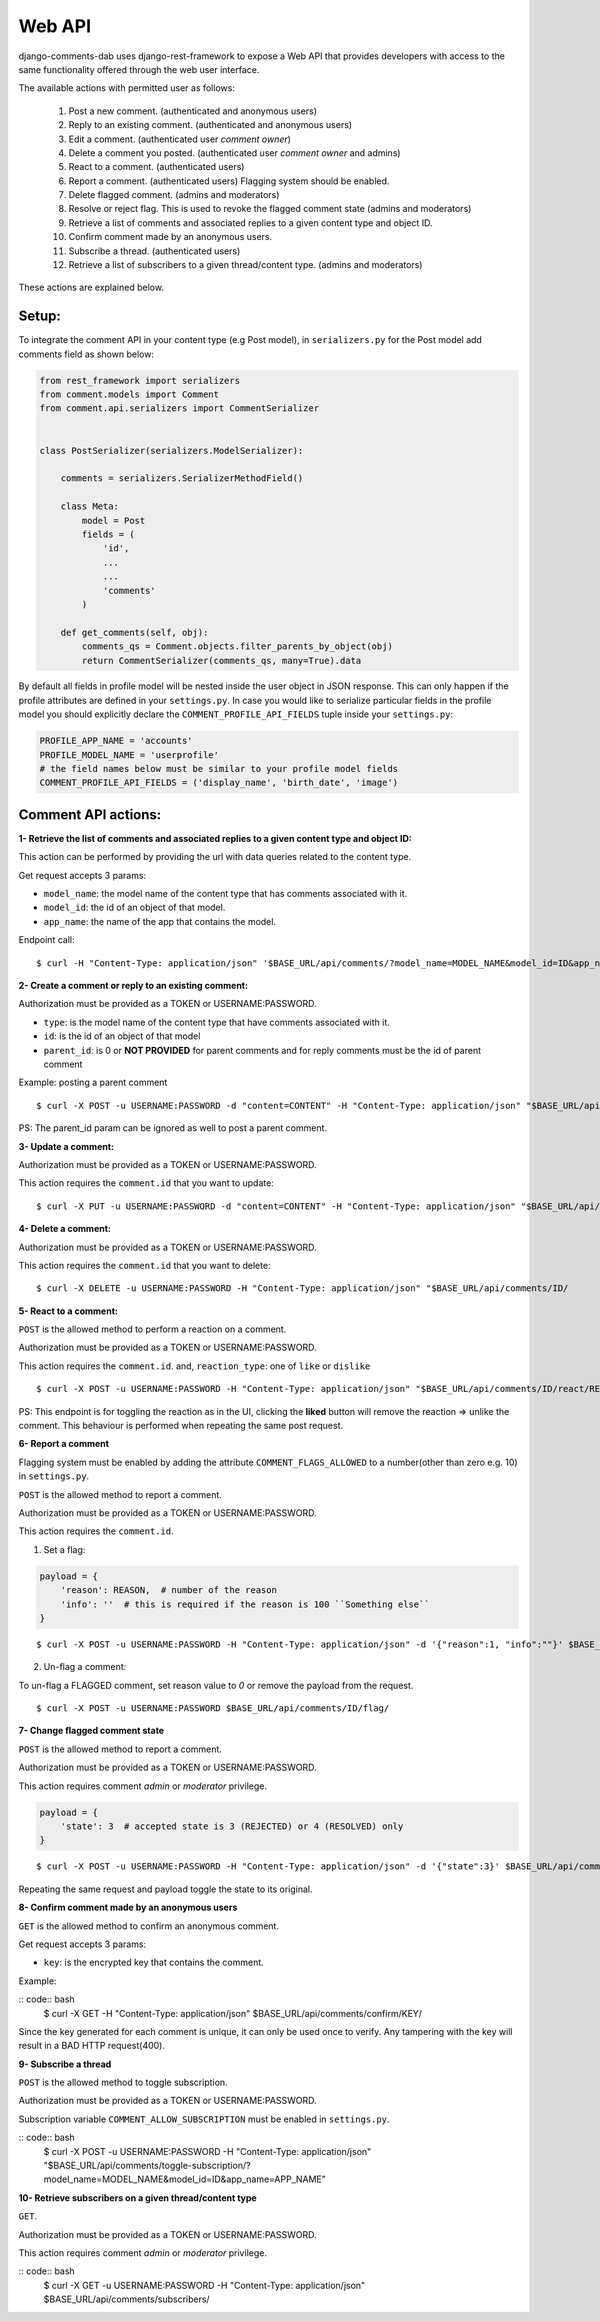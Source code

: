Web API
=======

django-comments-dab uses django-rest-framework to expose a Web API that provides
developers with access to the same functionality offered through the web user interface.

The available actions with permitted user as follows:

    1. Post a new comment. (authenticated and anonymous users)

    2. Reply to an existing comment. (authenticated and anonymous users)

    3. Edit a comment. (authenticated user `comment owner`)

    4. Delete a comment you posted. (authenticated user `comment owner` and admins)

    5. React to a comment. (authenticated users)

    6. Report a comment. (authenticated users) Flagging system should be enabled.

    7. Delete flagged comment. (admins and moderators)

    8. Resolve or reject flag. This is used to revoke the flagged comment state (admins and moderators)

    9. Retrieve a list of comments and associated replies to a given content type and object ID.

    10. Confirm comment made by an anonymous users.

    11. Subscribe a thread. (authenticated users)

    12. Retrieve a list of subscribers to a given thread/content type. (admins and moderators)

These actions are explained below.

Setup:
------

To integrate the comment API in your content type (e.g Post model), in ``serializers.py``
for the Post model add comments field as shown below:


.. code:: python

    from rest_framework import serializers
    from comment.models import Comment
    from comment.api.serializers import CommentSerializer


    class PostSerializer(serializers.ModelSerializer):

        comments = serializers.SerializerMethodField()

        class Meta:
            model = Post
            fields = (
                'id',
                ...
                ...
                'comments'
            )

        def get_comments(self, obj):
            comments_qs = Comment.objects.filter_parents_by_object(obj)
            return CommentSerializer(comments_qs, many=True).data


By default all fields in profile model will be nested inside the user object in JSON response.
This can only happen if the profile attributes are defined in your ``settings.py``.
In case you would like to serialize particular fields in the profile model you should explicitly
declare the ``COMMENT_PROFILE_API_FIELDS`` tuple inside your ``settings.py``:


.. code:: python

        PROFILE_APP_NAME = 'accounts'
        PROFILE_MODEL_NAME = 'userprofile'
        # the field names below must be similar to your profile model fields
        COMMENT_PROFILE_API_FIELDS = ('display_name', 'birth_date', 'image')


Comment API actions:
--------------------

**1- Retrieve the list of comments and associated replies to a given content type and object ID:**

This action can be performed by providing the url with data queries related to the content type.

Get request accepts 3 params:


- ``model_name``: the model name of the content type that has comments associated with it.
- ``model_id``: the id of an object of that model.
- ``app_name``: the name of the app that contains the model.


Endpoint call:

::

    $ curl -H "Content-Type: application/json" '$BASE_URL/api/comments/?model_name=MODEL_NAME&model_id=ID&app_name=APP_NAME''


**2- Create a comment or reply to an existing comment:**

Authorization must be provided as a TOKEN or USERNAME:PASSWORD.

- ``type``: is the model name of the content type that have comments associated with it.
- ``id``: is the id of an object of that model
- ``parent_id``: is 0 or **NOT PROVIDED** for parent comments and for reply comments must be the id of parent comment


Example: posting a parent comment

::

    $ curl -X POST -u USERNAME:PASSWORD -d "content=CONTENT" -H "Content-Type: application/json" "$BASE_URL/api/comments/create/?model_name=MODEL_NAME&model_id=ID&app_name=APP_NAME&parent_id=0"

PS: The parent_id param can be ignored as well to post a parent comment.


**3- Update a comment:**

Authorization must be provided as a TOKEN or USERNAME:PASSWORD.

This action requires the ``comment.id`` that you want to update:


::

    $ curl -X PUT -u USERNAME:PASSWORD -d "content=CONTENT" -H "Content-Type: application/json" "$BASE_URL/api/comments/ID/


**4- Delete a comment:**

Authorization must be provided as a TOKEN or USERNAME:PASSWORD.

This action requires the ``comment.id`` that you want to delete:

::

    $ curl -X DELETE -u USERNAME:PASSWORD -H "Content-Type: application/json" "$BASE_URL/api/comments/ID/


**5- React to a comment:**

``POST`` is the allowed method to perform a reaction on a comment.

Authorization must be provided as a TOKEN or USERNAME:PASSWORD.

This action requires the ``comment.id``. and,
``reaction_type``: one of ``like`` or ``dislike``

::

   $ curl -X POST -u USERNAME:PASSWORD -H "Content-Type: application/json" "$BASE_URL/api/comments/ID/react/REACTION_TYPE/



PS: This endpoint is for toggling the reaction as in the UI, clicking the **liked** button will remove the reaction => unlike the comment. This behaviour is performed when repeating the same post request.


**6- Report a comment**

Flagging system must be enabled by adding the attribute ``COMMENT_FLAGS_ALLOWED`` to a number(other than zero e.g. 10) in ``settings.py``.

``POST`` is the allowed method to report a comment.

Authorization must be provided as a TOKEN or USERNAME:PASSWORD.

This action requires the ``comment.id``.

1. Set a flag:

.. code:: python

    payload = {
        'reason': REASON,  # number of the reason
        'info': ''  # this is required if the reason is 100 ``Something else``
    }

::

   $ curl -X POST -u USERNAME:PASSWORD -H "Content-Type: application/json" -d '{"reason":1, "info":""}' $BASE_URL/api/comments/ID/flag/


2. Un-flag a comment:

To un-flag a FLAGGED comment, set reason value to `0` or remove the payload from the request.

::

    $ curl -X POST -u USERNAME:PASSWORD $BASE_URL/api/comments/ID/flag/


**7- Change flagged comment state**

``POST`` is the allowed method to report a comment.

Authorization must be provided as a TOKEN or USERNAME:PASSWORD.

This action requires comment `admin` or `moderator` privilege.

.. code:: python

    payload = {
        'state': 3  # accepted state is 3 (REJECTED) or 4 (RESOLVED) only
    }

::

   $ curl -X POST -u USERNAME:PASSWORD -H "Content-Type: application/json" -d '{"state":3}' $BASE_URL/api/comments/ID/flag/state/change/

Repeating the same request and payload toggle the state to its original.

**8- Confirm comment made by an anonymous users**

``GET`` is the allowed method to confirm an anonymous comment.

Get request accepts 3 params:


- ``key``: is the encrypted key that contains the comment.

Example:

:: code:: bash
    $ curl -X GET -H "Content-Type: application/json" $BASE_URL/api/comments/confirm/KEY/

Since the key generated for each comment is unique, it can only be used once to verify. Any tampering with the key will result in a BAD HTTP request(400).


**9- Subscribe a thread**

``POST`` is the allowed method to toggle subscription.

Authorization must be provided as a TOKEN or USERNAME:PASSWORD.

Subscription variable ``COMMENT_ALLOW_SUBSCRIPTION`` must be enabled in ``settings.py``.

:: code:: bash
    $ curl -X POST -u USERNAME:PASSWORD -H "Content-Type: application/json" "$BASE_URL/api/comments/toggle-subscription/?model_name=MODEL_NAME&model_id=ID&app_name=APP_NAME"


**10- Retrieve subscribers on a given thread/content type**

``GET``.

Authorization must be provided as a TOKEN or USERNAME:PASSWORD.

This action requires comment `admin` or `moderator` privilege.

:: code:: bash
    $ curl -X GET -u USERNAME:PASSWORD -H "Content-Type: application/json" $BASE_URL/api/comments/subscribers/
